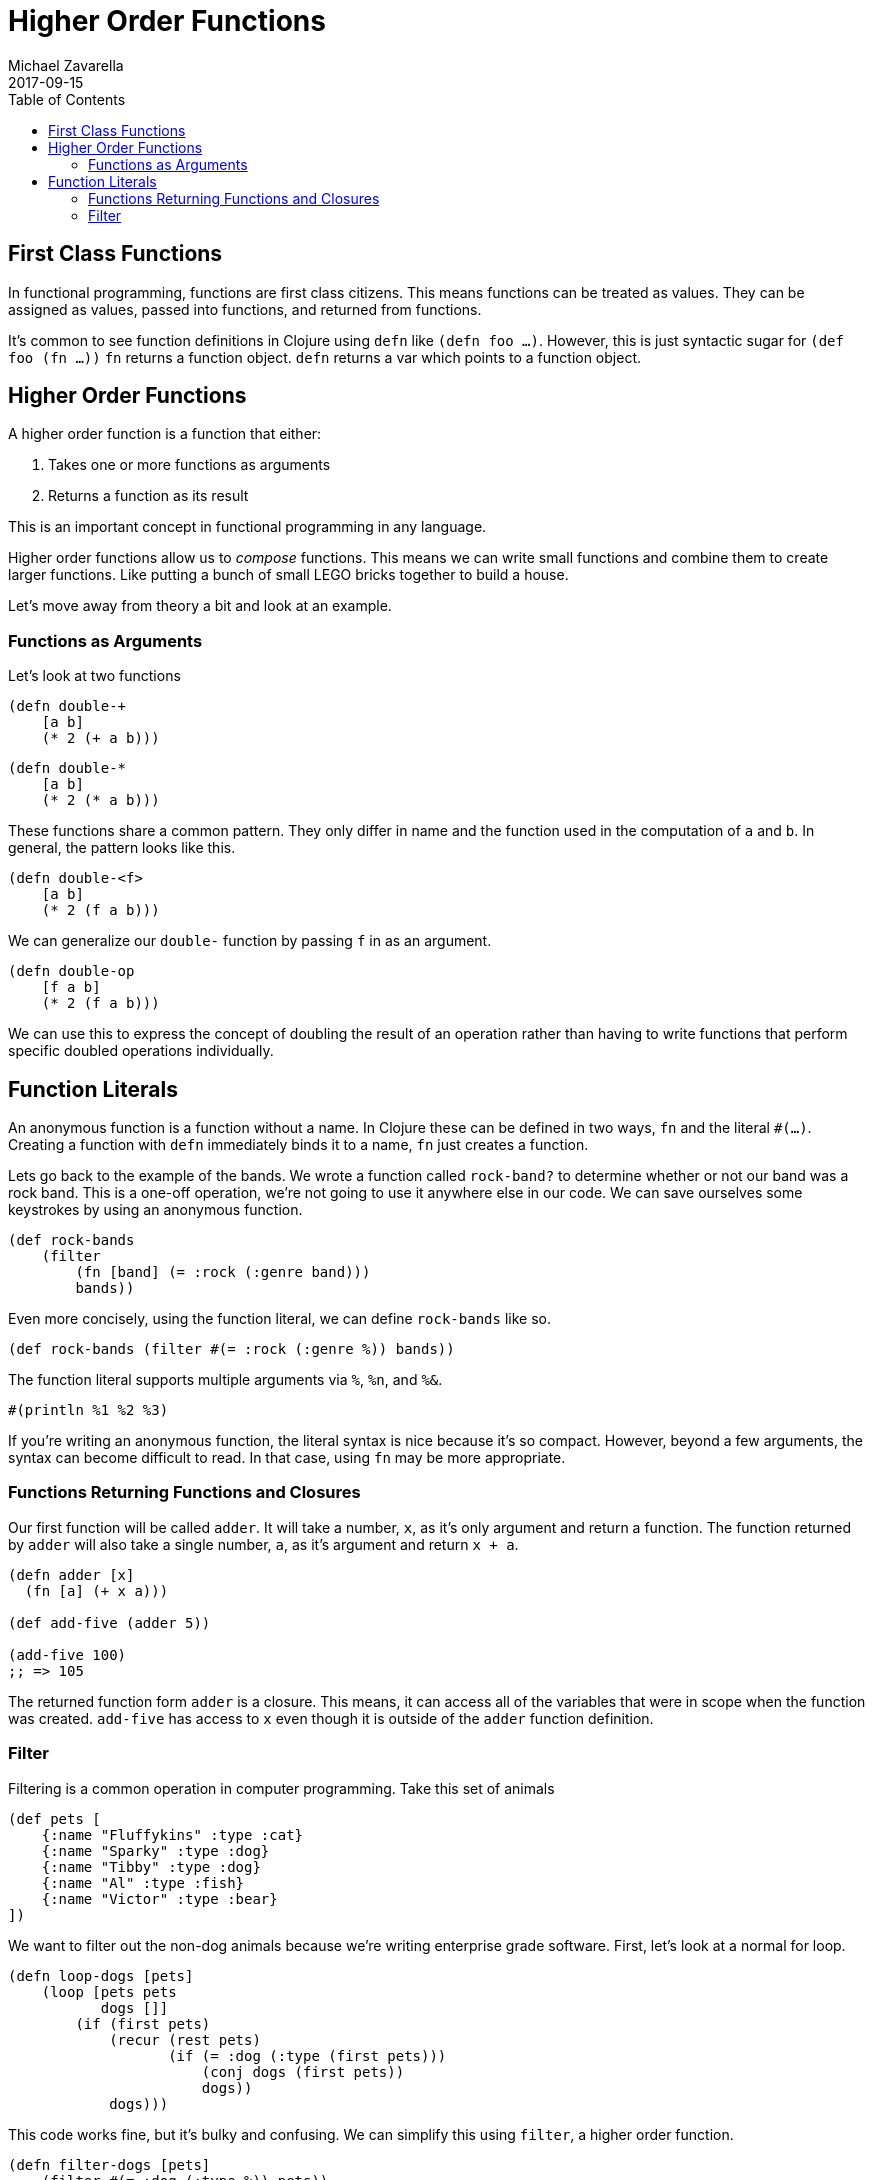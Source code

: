 = Higher Order Functions
Michael Zavarella
2017-09-15
:jbake-type: guides
:toc: macro
:icons: font

ifdef::env-github,env-browser[:outfilesuffic: .adoc]

toc::[]

== First Class Functions

In functional programming, functions are first class citizens.
This means functions can be treated as values.
They can be assigned as values, passed into functions, and returned from functions.

It's common to see function definitions in Clojure using `defn` like `(defn foo ...)`.
However, this is just syntactic sugar for `(def foo (fn ...))`
`fn` returns a function object.
`defn` returns a var which points to a function object.

== Higher Order Functions

A higher order function is a function that either:

1. Takes one or more functions as arguments
2. Returns a function as its result

This is an important concept in functional programming in any language.

Higher order functions allow us to _compose_ functions.
This means we can write small functions and combine them to create larger functions.
Like putting a bunch of small LEGO bricks together to build a house.

Let's move away from theory a bit and look at an example.

=== Functions as Arguments

Let's look at two functions

[source, clojure]
----
(defn double-+
    [a b]
    (* 2 (+ a b)))
----

[source, clojure]
----
(defn double-*
    [a b]
    (* 2 (* a b)))
----

These functions share a common pattern.
They only differ in name and the function used in the computation of `a` and `b`.
In general, the pattern looks like this.

[source, clojure]
----
(defn double-<f>
    [a b]
    (* 2 (f a b)))
----

We can generalize our `double-` function by passing `f` in as an argument.

[source, clojure]
----
(defn double-op
    [f a b]
    (* 2 (f a b)))
----

We can use this to express the concept of doubling the result of an operation rather than having to write functions that perform specific doubled operations individually.

== Function Literals

An anonymous function is a function without a name.
In Clojure these can be defined in two ways, `fn` and the literal `#(...)`.
Creating a function with `defn` immediately binds it to a name, `fn` just creates a function.

Lets go back to the example of the bands.
We wrote a function called `rock-band?` to determine whether or not our band was a rock band.
This is a one-off operation, we're not going to use it anywhere else in our code.
We can save ourselves some keystrokes by using an anonymous function.

[source, clojure]
----
(def rock-bands
    (filter
        (fn [band] (= :rock (:genre band)))
        bands))
----

Even more concisely, using the function literal, we can define `rock-bands` like so.

[source, clojure]
----
(def rock-bands (filter #(= :rock (:genre %)) bands))
----

The function literal supports multiple arguments via `%`, `%n`, and `%&`.

[source, clojure]
----
#(println %1 %2 %3)
----

If you're writing an anonymous function, the literal syntax is nice because it's so compact.
However, beyond a few arguments, the syntax can become difficult to read.
In that case, using `fn` may be more appropriate.

=== Functions Returning Functions and Closures

Our first function will be called `adder`.
It will take a number, `x`, as it's only argument and return a function.
The function returned by `adder` will also take a single number, `a`, as it's argument and return `x + a`.

[source, clojure]
----
(defn adder [x]
  (fn [a] (+ x a)))

(def add-five (adder 5))

(add-five 100)
;; => 105
----

The returned function form `adder` is a closure.
This means, it can access all of the variables that were in scope when the function was created.
`add-five` has access to `x` even though it is outside of the `adder` function definition.

=== Filter

Filtering is a common operation in computer programming.
Take this set of animals

[source, clojure]
----
(def pets [
    {:name "Fluffykins" :type :cat}
    {:name "Sparky" :type :dog}
    {:name "Tibby" :type :dog}
    {:name "Al" :type :fish}
    {:name "Victor" :type :bear}
])
----

We want to filter out the non-dog animals because we're writing enterprise grade software.
First, let's look at a normal for loop.

[source, clojure]
----
(defn loop-dogs [pets]
    (loop [pets pets
           dogs []]
        (if (first pets)
            (recur (rest pets)
                   (if (= :dog (:type (first pets)))
                       (conj dogs (first pets))
                       dogs))
            dogs)))
----

This code works fine, but it's bulky and confusing.
We can simplify this using `filter`, a higher order function.

[source, clojure]
----
(defn filter-dogs [pets]
    (filter #(= :dog (:type %)) pets))
----

The solution using `filter` is much clearer and allows us to show intent rather than just give commands.
We can break this into even smaller pieces by breaking the filtering function out into a separate `var`.

[source, clojure]
----
(defn dog? [pet] (= :dog (:type pet)))

(defn filter-dogs [pets] (filter dog? pets))
----
